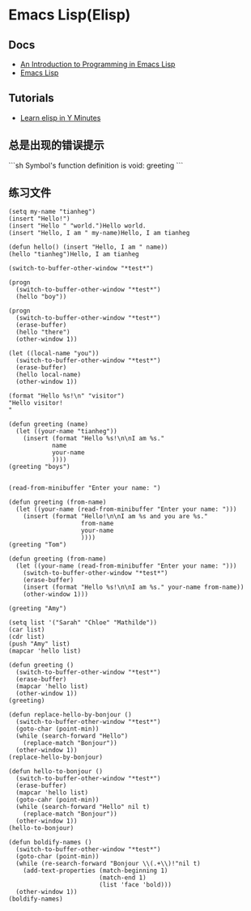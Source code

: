 * Emacs Lisp(Elisp)
:PROPERTIES:
:CUSTOM_ID: emacs-lispelisp
:END:
** Docs
:PROPERTIES:
:CUSTOM_ID: docs
:END:
- [[https://www.gnu.org/software/emacs/manual/html_node/eintr/index.html][An Introduction to Programming in Emacs Lisp]]
- [[https://www.gnu.org/software/emacs/manual/html_node/elisp/index.html][Emacs Lisp]]

** Tutorials
:PROPERTIES:
:CUSTOM_ID: tutorials
:END:
- [[https://learnxinyminutes.com/docs/elisp/][Learn elisp in Y Minutes]]

** 总是出现的错误提示
:PROPERTIES:
:CUSTOM_ID: 总是出现的错误提示
:END:
```sh Symbol's function definition is void: greeting ```

** 练习文件
:PROPERTIES:
:CUSTOM_ID: 练习文件
:END:
#+begin_src elisp
(setq my-name "tianheg")
(insert "Hello!")
(insert "Hello " "world.")Hello world.
(insert "Hello, I am " my-name)Hello, I am tianheg

(defun hello() (insert "Hello, I am " name))
(hello "tianheg")Hello, I am tianheg

(switch-to-buffer-other-window "*test*")

(progn
  (switch-to-buffer-other-window "*test*")
  (hello "boy"))

(progn
  (switch-to-buffer-other-window "*test*")
  (erase-buffer)
  (hello "there")
  (other-window 1))

(let ((local-name "you"))
  (switch-to-buffer-other-window "*test*")
  (erase-buffer)
  (hello local-name)
  (other-window 1))

(format "Hello %s!\n" "visitor")
"Hello visitor!
"

(defun greeting (name)
  (let ((your-name "tianheg"))
    (insert (format "Hello %s!\n\nI am %s."
            name
            your-name
            ))))
(greeting "boys")


(read-from-minibuffer "Enter your name: ")

(defun greeting (from-name)
  (let ((your-name (read-from-minibuffer "Enter your name: ")))
    (insert (format "Hello!\n\nI am %s and you are %s."
                    from-name
                    your-name
                    ))))
(greeting "Tom")

(defun greeting (from-name)
  (let ((your-name (read-from-minibuffer "Enter your name: ")))
    (switch-to-buffer-other-window "*test*")
    (erase-buffer)
    (insert (format "Hello %s!\n\nI am %s." your-name from-name))
    (other-window 1)))

(greeting "Amy")

(setq list '("Sarah" "Chloe" "Mathilde"))
(car list)
(cdr list)
(push "Amy" list)
(mapcar 'hello list)

(defun greeting ()
  (switch-to-buffer-other-window "*test*")
  (erase-buffer)
  (mapcar 'hello list)
  (other-window 1))
(greeting)

(defun replace-hello-by-bonjour ()
  (switch-to-buffer-other-window "*test*")
  (goto-char (point-min))
  (while (search-forward "Hello")
    (replace-match "Bonjour"))
  (other-window 1))
(replace-hello-by-bonjour)

(defun hello-to-bonjour ()
  (switch-to-buffer-other-window "*test*")
  (erase-buffer)
  (mapcar 'hello list)
  (goto-cahr (point-min))
  (while (search-forward "Hello" nil t)
    (replace-match "Bonjour"))
  (other-window 1))
(hello-to-bonjour)

(defun boldify-names ()
  (switch-to-buffer-other-window "*test*")
  (goto-char (point-min))
  (while (re-search-forward "Bonjour \\(.+\\)!"nil t)
    (add-text-properties (match-beginning 1)
                         (match-end 1)
                         (list 'face 'bold)))
  (other-window 1))
(boldify-names)
#+end_src
